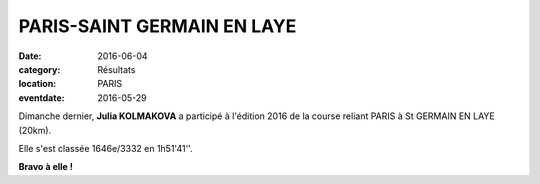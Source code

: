 PARIS-SAINT GERMAIN EN LAYE
===========================

:date: 2016-06-04
:category: Résultats
:location: PARIS
:eventdate: 2016-05-29

Dimanche dernier, **Julia KOLMAKOVA** a participé à l'édition 2016 de la course reliant PARIS à St GERMAIN EN LAYE (20km).

.. image:: http://assets.acr-dijon.org/ParcoursPSG2016.jpg

Elle s'est classée 1646e/3332 en 1h51'41''.

**Bravo à elle !**
